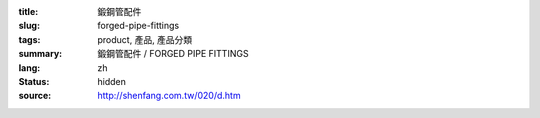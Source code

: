 :title: 鍛鋼管配件
:slug: forged-pipe-fittings
:tags: product, 產品, 產品分類
:summary: 鍛鋼管配件 / FORGED PIPE FITTINGS
:lang: zh
:status: hidden
:source: http://shenfang.com.tw/020/d.htm
